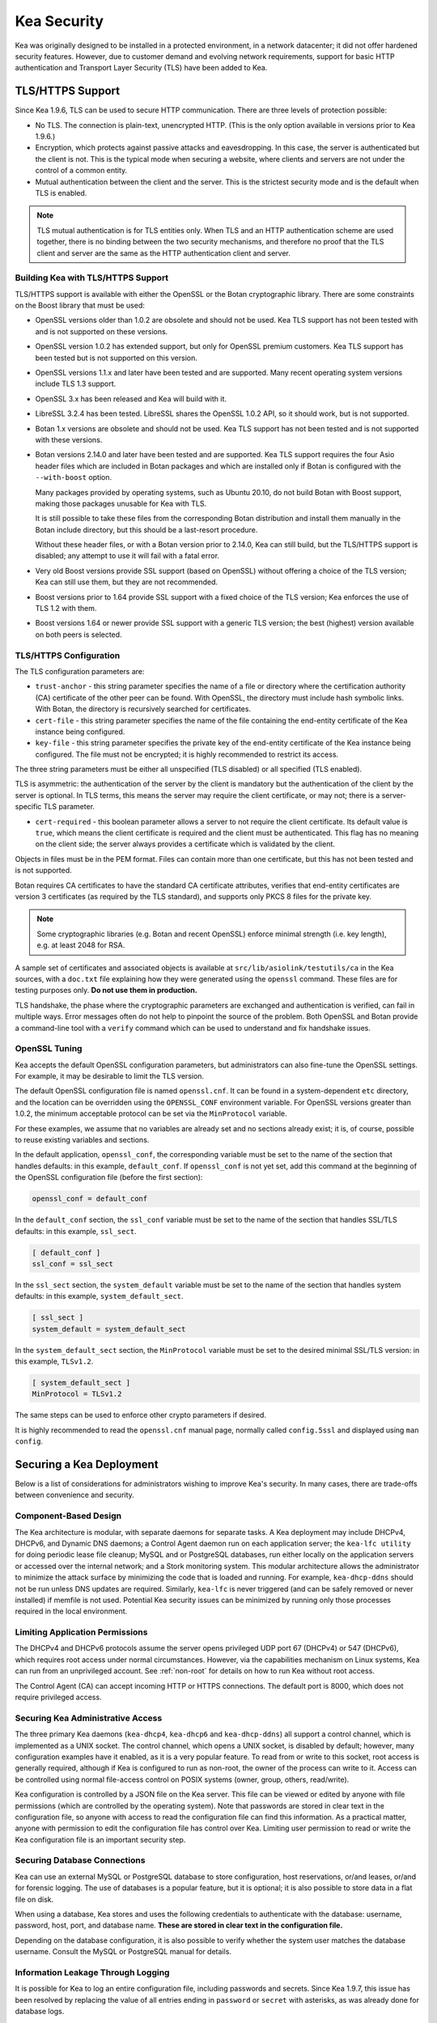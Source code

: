 .. _security:

************
Kea Security
************

Kea was originally designed to be installed in a protected environment, in a network
datacenter; it did not offer hardened security features. However, due to customer demand
and evolving network requirements, support for basic HTTP authentication and Transport
Layer Security (TLS) have been added to Kea.

.. _tls:

TLS/HTTPS Support
=================

Since Kea 1.9.6, TLS can be used to secure HTTP communication. There are three levels of
protection possible:

- No TLS. The connection is plain-text, unencrypted HTTP. (This is
  the only option available in versions prior to Kea 1.9.6.)

- Encryption, which protects against passive attacks and
  eavesdropping. In this case, the server is authenticated but the client is
  not. This is the typical mode when securing a website, where
  clients and servers are not under the control of a common entity.

- Mutual authentication between the client and the server. This is the
  strictest security mode and is the default when TLS is
  enabled.

.. note::

   TLS mutual authentication is for TLS entities only. When TLS and
   an HTTP authentication scheme are used together, there is no binding between
   the two security mechanisms, and therefore no proof that the TLS client and server
   are the same as the HTTP authentication client and server.

.. _tls_config:

Building Kea with TLS/HTTPS Support
-----------------------------------

TLS/HTTPS support is available with either the OpenSSL or the Botan
cryptographic library. There are some constraints on the Boost library
that must be used:

- OpenSSL versions older than 1.0.2 are obsolete and should not be used.
  Kea TLS support has not been tested with and is not supported on these versions.

- OpenSSL version 1.0.2 has extended support, but only for OpenSSL premium
  customers. Kea TLS support has been tested but is not supported on this version.

- OpenSSL versions 1.1.x and later have been tested and are supported. Many
  recent operating system versions include TLS 1.3 support.

- OpenSSL 3.x has been released and Kea will build with it.

- LibreSSL 3.2.4 has been tested. LibreSSL shares the OpenSSL 1.0.2 API, so
  it should work, but is not supported.

- Botan 1.x versions are obsolete and should not be used.
  Kea TLS support has not been tested and is not supported with these versions.

- Botan versions 2.14.0 and later have been tested and are supported. Kea TLS
  support requires the four Asio header files which are included in Botan
  packages and which are installed only if Botan is configured with the
  ``--with-boost`` option.

  Many packages provided by operating systems, such as Ubuntu 20.10,
  do not build Botan with Boost support, making those packages
  unusable for Kea with TLS.

  It is still possible to take these files from the corresponding
  Botan distribution and install them manually in the Botan include
  directory, but this should be a last-resort procedure.

  Without these header files, or with a Botan version prior
  to 2.14.0, Kea can still build, but the TLS/HTTPS support is disabled;
  any attempt to use it will fail with a fatal error.

- Very old Boost versions provide SSL support (based on OpenSSL)
  without offering a choice of the TLS version; Kea can still use them,
  but they are not recommended.

- Boost versions prior to 1.64 provide SSL support with a fixed
  choice of the TLS version; Kea enforces the use of TLS 1.2 with them.

- Boost versions 1.64 or newer provide SSL support with a generic
  TLS version; the best (highest) version available on both peers is
  selected.

TLS/HTTPS Configuration
-----------------------

The TLS configuration parameters are:

- ``trust-anchor`` - this string parameter specifies the name of a file
  or directory where the certification authority (CA) certificate of
  the other peer can be found. With OpenSSL, the directory must include
  hash symbolic links. With Botan, the directory is recursively
  searched for certificates.

- ``cert-file`` - this string parameter specifies the name of the file
  containing the end-entity certificate of the Kea instance
  being configured.

- ``key-file`` - this string parameter specifies the private key of the
  end-entity certificate of the Kea instance being configured.
  The file must not be encrypted; it is highly recommended to
  restrict its access.

The three string parameters must be either all unspecified (TLS disabled)
or all specified (TLS enabled).

TLS is asymmetric: the authentication of the server by the client is
mandatory but the authentication of the client by the server is optional.
In TLS terms, this means the server may require the client certificate, or
may not; there is a server-specific TLS parameter.

- ``cert-required`` - this boolean parameter allows a server to not
  require the client certificate. Its default value is ``true``, which
  means the client certificate is required and the
  client must be authenticated. This flag has no meaning on the client side; the server
  always provides a certificate which is validated by the client.

Objects in files must be in the PEM format. Files can contain more
than one certificate, but this has not been tested and is not supported.

Botan requires CA certificates to have the standard CA certificate
attributes, verifies that end-entity certificates are version 3
certificates (as required by the TLS standard), and supports only PKCS 8
files for the private key.

.. note::

   Some cryptographic libraries (e.g. Botan and recent OpenSSL) enforce
   minimal strength (i.e. key length), e.g. at least 2048 for RSA.

A sample set of certificates and associated objects is available at
``src/lib/asiolink/testutils/ca`` in the Kea sources, with a ``doc.txt`` file
explaining how they were generated using the ``openssl`` command. These
files are for testing purposes only. **Do not use them in production.**

TLS handshake, the phase where the cryptographic parameters are exchanged
and authentication is verified, can fail in multiple ways. Error messages
often do not help to pinpoint the source of the problem.
Both OpenSSL and Botan provide a command-line tool with a ``verify`` command
which can be used to understand and fix handshake issues.

OpenSSL Tuning
--------------

Kea accepts the default OpenSSL configuration parameters, but administrators can
also fine-tune the OpenSSL settings. For example, it may be desirable to limit
the TLS version.

The default OpenSSL configuration file is named ``openssl.cnf``. It can
be found in a system-dependent ``etc`` directory, and the location can be overridden
using the ``OPENSSL_CONF`` environment variable. For OpenSSL versions greater than
1.0.2, the minimum acceptable protocol can be set via the ``MinProtocol`` variable.

For these examples, we assume that no variables are already set and no sections already
exist; it is, of course, possible to reuse existing variables and sections.

In the default application, ``openssl_conf``, the corresponding variable
must be set to the name of the section that handles defaults: in this example,
``default_conf``. If ``openssl_conf`` is not yet set, add this command
at the beginning of the OpenSSL configuration file (before the first
section):

.. code-block:: ini

   openssl_conf = default_conf

In the ``default_conf`` section, the ``ssl_conf`` variable must be set
to the name of the section that handles SSL/TLS defaults: in this
example, ``ssl_sect``.

.. code-block:: ini

   [ default_conf ]
   ssl_conf = ssl_sect

In the ``ssl_sect`` section, the ``system_default`` variable must be
set to the name of the section that handles system defaults: in
this example, ``system_default_sect``.

.. code-block:: ini

   [ ssl_sect ]
   system_default = system_default_sect

In the ``system_default_sect`` section, the ``MinProtocol``  variable must be
set to the desired minimal SSL/TLS version: in this example, ``TLSv1.2``.

.. code-block:: ini

   [ system_default_sect ]
   MinProtocol = TLSv1.2

The same steps can be used to enforce other crypto parameters if
desired.

It is highly recommended to read the ``openssl.cnf`` manual page,
normally called ``config.5ssl`` and displayed using ``man config``.

Securing a Kea Deployment
=========================

Below is a list of considerations for administrators wishing to improve Kea's
security. In many cases, there are trade-offs between convenience and security.

Component-Based Design
----------------------

The Kea architecture is modular, with separate daemons for separate tasks.
A Kea deployment may include DHCPv4, DHCPv6, and Dynamic DNS daemons; a Control Agent
daemon run on each application server; the ``kea-lfc utility`` for doing periodic lease
file cleanup; MySQL and or PostgreSQL databases, run either locally on the application
servers or accessed over the internal network; and a Stork monitoring system.
This modular architecture allows the administrator to minimize the attack surface
by minimizing the code that is loaded and running.
For example, ``kea-dhcp-ddns`` should not be run unless DNS updates are required.
Similarly, ``kea-lfc`` is never triggered (and can be safely removed or never installed) if memfile is not used.
Potential Kea security issues can be minimized by running only those processes required in the local environment.

Limiting Application Permissions
--------------------------------

The DHCPv4 and DHCPv6 protocols assume the server opens privileged UDP port 67
(DHCPv4) or 547 (DHCPv6), which requires root access under normal circumstances. However, via the
capabilities mechanism on Linux systems, Kea can run from an unprivileged account. See
:ref:`non-root` for details on how to run Kea without root access.

The Control Agent (CA) can accept incoming HTTP or HTTPS connections. The default port is 8000, which
does not require privileged access.

Securing Kea Administrative Access
----------------------------------

The three primary Kea daemons (``kea-dhcp4``, ``kea-dhcp6`` and ``kea-dhcp-ddns``) all support a control
channel, which is implemented as a UNIX socket. The control channel, which opens a UNIX socket, is disabled by default;
however, many configuration examples have it enabled, as it is a very popular feature. To
read from or write to this socket, root access is generally required, although if Kea is configured
to run as non-root, the owner of the process can write to it. Access can be controlled using normal
file-access control on POSIX systems (owner, group, others, read/write).

Kea configuration is controlled by a JSON file on the Kea server. This file can be viewed or edited
by anyone with file permissions (which are controlled by the operating system). Note that
passwords are stored in clear text in the configuration file, so anyone with access to read the
configuration file can find this information. As a practical matter, anyone with permission to edit
the configuration file has control over Kea.
Limiting user permission to read or write the Kea configuration file is an important security step.

Securing Database Connections
-----------------------------

Kea can use an external MySQL or PostgreSQL database to store configuration, host reservations,
or/and leases, or/and for forensic logging. The use of databases is a popular feature, but it is optional;
it is also possible to store data in a flat file on disk.

When using a database, Kea stores and uses the following credentials to authenticate with the database:
username, password, host, port, and database name. **These are stored in clear text
in the configuration file.**

Depending on the database configuration, it is also possible to verify whether the system user matches the
database username. Consult the MySQL or PostgreSQL manual for details.

Information Leakage Through Logging
-----------------------------------

It is possible for Kea to log an entire configuration file, including passwords and secrets.
Since Kea 1.9.7, this issue has been resolved by replacing the value of all entries ending in
``password`` or ``secret`` with asterisks, as was already done for database logs.

Logs are sent to stdout, stderr, files, or syslog; system file permissions system apply to
stdout/stderr and files. Syslog may export the logs over the network, exposing them further to possible snooping.

Cryptography Components
-----------------------

Kea supports the use of either of two cryptographic libraries: Botan or OpenSSL.
The choice is made at compile time, and creates both compile and runtime dependencies
between the Kea and the selected library. While OpenSSL is the most popular choice for
deployments, Botan remains a fully supported alternative.

The primary use cases for the cryptographic libraries are:

- TLS support for the Control Agent (CA), introduced in Kea 1.9.6.
- TSIG signatures when sending DNS updates.
- calculating DHCID records when sending DNS updates.
- random number generation (but not for usage requiring a crypto grade generator).

For OpenSSL and Botan, only the low-level crypto interface is used (e.g. libcrypto). Kea does not link
with libssl. Some dependent software systems, such as database client libraries, can also depend on a crypto
library.

One way to limit exposure for potential OpenSSL or Botan vulnerabilities is not to use DDNS. The
libraries would still be needed to build and run Kea, but the code would never be used, so any
potential bugs in the libraries would not be exploitable.

TSIG Signatures
---------------

Kea supports the following algorithms when signing DNS updates with TSIG signatures:

- HMAC-MD5
- HMAC-SHA1
- HMAC-SHA224
- HMAC-SHA256
- HMAC-SHA384
- HMAC-SHA512

See :ref:`d2-tsig-key-list-config` for an up-to-date list.

Kea uses SHA256 to calculate DHCID records. This is irrelevant from the cryptography perspective, as
the DHCID record is only used to generate unique identifiers for two devices that may have been
assigned the same IP address at different times.

Raw Socket Support
------------------

In principle, Kea DHCPv4 uses raw sockets to receive traffic from clients. The difficulty is with
receiving packets from devices that do not yet have an IPv4 address. When dealing with direct traffic
(where both client and server are connected to the same link, not separated by relays), the kernel
normally drops the packet as the source IP address is 0.0.0.0. Therefore, Kea needs to open raw
sockets to be able to receive this traffic.

However, this is not necessary if all the traffic is coming via relays, which is often the case in
many networks. In that case normal UDP sockets can be used instead. There is a ``dhcp-socket-type``
parameter that controls this behavior.

The default is to permit raw socket usage, as it is more versatile.

When using raw sockets, Kea is able to receive raw layer 2 packets, bypassing most firewalls
(including iptables). This effectively means that when raw sockets are used, the iptables cannot be
used to block DHCP traffic. This is a design choice of the Linux kernel.

Kea can be switched to use UDP sockets. This is an option when all traffic is relayed.
However, it does not work for directly connected devices. If Kea is limited to UDP sockets,
iptables should work properly.

If raw sockets are not required, disabling this access can improve security.

Remote Administrative Access
----------------------------

Kea's Control Agent (CA) exposes a RESTful API over HTTP or HTTPS (HTTP over TLS). The CA is an
optional feature that is disabled by default, but it is very popular. When enabled, it listens on the
loopback address (127.0.0.1 or ::1) by default, unless configured otherwise. See :ref:`tls`
for information about protecting the TLS traffic. Limiting the incoming connections with a firewall, such as
iptables, is generally a good idea.

Note that in High Availability (HA) deployments, DHCP partners connect to each other using a CA
connection.

Authentication for Kea's RESTful API
------------------------------------

Kea 1.9.0 added support for basic HTTP authentication (`RFC 7617 <https://tools.ietf.org/html/rfc7617>`_),
to control access for incoming REST commands over HTTP. The credentials (username, password) are
stored in a local Kea configuration file on disk. The username is logged with the API command, so it
is possible to determine which authenticated user performed each command. The access control details
are logged using a dedicated ``auth`` logger. Basic HTTP
authentication is weak on its own as there are known dictionary attacks, but those attacks require
a "man in the middle" to get access to the HTTP traffic. That can be eliminated by using basic HTTP
authentication exclusively over TLS. In fact, if possible, using client certificates for TLS is better than
using basic HTTP authentication.

Kea 1.9.2 introduced a new ``auth`` hook point. With this new hook point, it is possible to develop an external
hook library to extend the access controls, integrate with another authentication authority, or add role-based
access control to the Control Agent.

Kea Security Processes
======================

The following sections discuss how the Kea DHCP development team ensures code quality and handles vulnerabilities.

Vulnerability Handling
----------------------

ISC is an experienced and active participant in the industry-standard vulnerability disclosure
process and maintains accurate documentation on our process and vulnerabilities in ISC software.
See https://kb.isc.org/docs/aa-00861 for ISC's Software Defect and Security Vulnerability Disclosure Policy.

In case of a security vulnerability in Kea, ISC notifies support customers ahead of any public
disclosure, and provides a patch and/or updated installer package to remediate the
vulnerability.

When a security update is published, both the source tarballs and the ISC-maintained packages are
published on the same day. This enables users of the native Linux update mechanisms (such as
Debian's and Ubuntu's apt or RedHat's dnf) to update their systems promptly.

Code Quality and Testing
------------------------

Kea undergoes extensive tests during its development. The following are some of the
processes that are used to ensure adequate code quality:

- Each line of code goes through a formal review before it is accepted. The review process is
  documented and available publicly.
- Roughly 50% of the source code is dedicated to unit tests. As of December 2020, there were over 6000
  unit tests and the number is increasing with time. Unit tests are required to commit any new feature.
- There are around 1500 system tests for Kea. These simulate both correct and invalid
  situations, covering network packets (mostly DHCP, but also DNS, HTTP, HTTPS and others),
  command-line usage, API calls, database interactions, scripts, and more.
- There are performance tests with over 80 scenarios that test Kea overall performance and
  resiliency to various levels of traffic, and measuring various metrics (latency, leases per seconds,
  packets per seconds, CPU usage, memory utilization, and others).
- Kea uses Continuous Integration (CI). This means that the great majority of tests (all unit and system
  tests, and in some cases also performance tests) are run for every commit. Many "lighter" tests are
  run on branches, before the code is even accepted.
- Many unit and system tests check for negative scenarios, such as incomplete,
  broken, or truncated packets, API commands, and configuration files, as well as incorrect sequences (such as sending
  packets in an invalid order) and more.
- The Kea development team uses many tools that perform automatic code quality checks, such as danger, as well as
  internally developed sanity checkers.
- The Kea team uses the following static code analyzers: Coverity Scan, shellcheck, and danger.
- The Kea team uses the following dynamic code analyzers: Valgrind and Thread Sanitizer (TSAN).

Fuzz Testing
------------

The Kea team has a process for running fuzz testing, using `AFL <https://github.com/google/AFL>`_. There
are two modes which are run: the first mode fuzzes incoming packets, effectively throwing millions of mostly
broken packets at Kea per day, while the second mode fuzzes configuration structures and forces Kea to
attempt to load them. Kea has been fuzzed since around 2018 in both modes. The input seeds
(the data being used to generate or "fuzz" other input) are changed periodically.

Release Integrity
-----------------

All ISC software releases are signed with PGP and distributed via the ISC website, which is itself
DNSSEC-signed, so users can be confident the software has not been tampered with.

Bus Factor
----------

According to the `Core Infrastructure project <https://bestpractices.coreinfrastructure.org/>`_, a "bus
factor" or "truck factor" is the minimum number of project members that have to suddenly disappear
from a project ("be hit by a bus") before the project stalls due to lack of knowledgeable or competent
personnel. It is hard to estimate precisely, but the bus factor for Kea is somewhere around five. As of
2021, there are six core developers and two quality assurance engineers, with many additional casual
contributors (product manager, support team, IT, etc.). The team is geographically dispersed.
